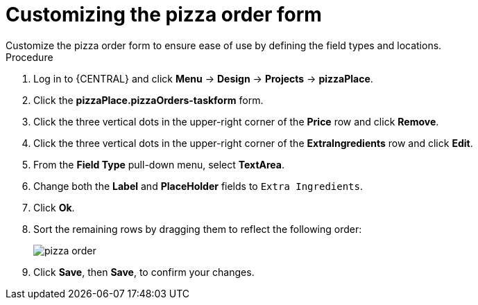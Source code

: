 [id='order_form_edit']
= Customizing the pizza order form
Customize the pizza order form to ensure ease of use by defining the field types and locations.

.Procedure

. Log in to {CENTRAL} and click *Menu* -> *Design* -> *Projects* -> *pizzaPlace*.
. Click the *pizzaPlace.pizzaOrders-taskform* form.
. Click the three vertical dots in the upper-right corner of the *Price* row and click *Remove*.
. Click the three vertical dots in the upper-right corner of the *ExtraIngredients* row and click *Edit*.
. From the *Field Type* pull-down menu, select *TextArea*.
. Change both the *Label* and *PlaceHolder* fields to `Extra Ingredients`.
. Click *Ok*.
. Sort the remaining rows by dragging them to reflect the following order:
+
image::pizza-order.png[]

. Click *Save*, then *Save*, to confirm your changes.
